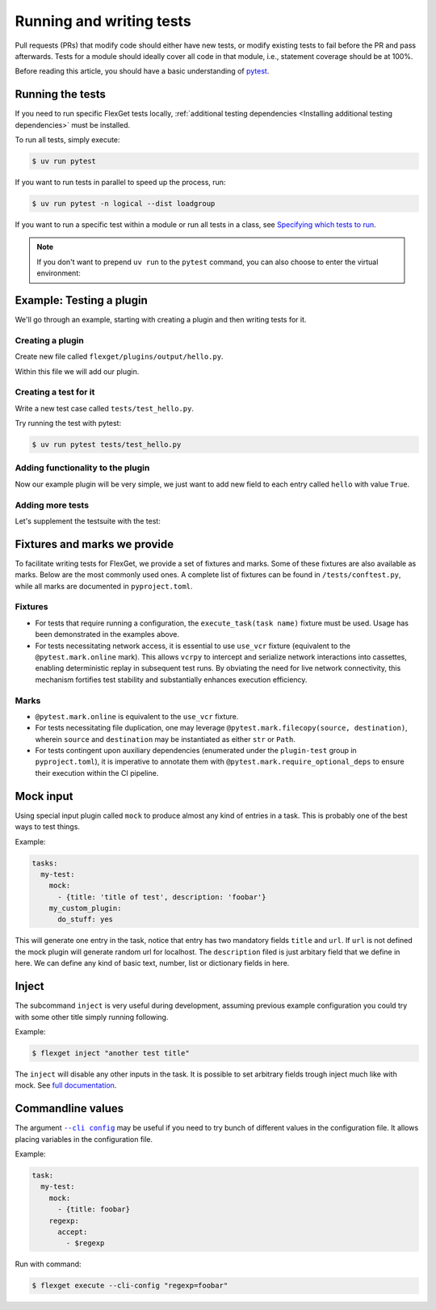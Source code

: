.. _Running and writing tests:

=========================
Running and writing tests
=========================

Pull requests (PRs) that modify code should either have new tests, or modify existing
tests to fail before the PR and pass afterwards. Tests for a module should ideally cover
all code in that module, i.e., statement coverage should be at 100%.

Before reading this article, you should have a basic understanding of
`pytest <https://docs.pytest.org/>`__.

Running the tests
=================

If you need to run specific FlexGet tests locally, :ref:`additional testing dependencies
<Installing additional testing dependencies>` must be installed.

To run all tests, simply execute:

.. code:: console

   $ uv run pytest

If you want to run tests in parallel to speed up the process, run:

.. code:: console

   $ uv run pytest -n logical --dist loadgroup

If you want to run a specific test within a module or run all tests in a class,
see `Specifying which tests to run <https://docs.pytest.org/en/stable/how-to/usage.html>`__.

.. note::
   If you don't want to prepend ``uv run`` to the ``pytest`` command, you can also choose to
   enter the virtual environment:

   .. tab-set::
      :sync-group: os

      .. tab-item:: Unix
         :sync: Unix

         .. code:: console

            $ source .venv/bin/activate

      .. tab-item:: Windows
         :sync: Windows

         .. code:: console

            $ Set-ExecutionPolicy Unrestricted -Scope CurrentUser
            $ .venv\Scripts\activate.ps1

Example: Testing a plugin
=========================

We'll go through an example, starting with creating a plugin and then writing tests for it.

Creating a plugin
-----------------

Create new file called ``flexget/plugins/output/hello.py``.

Within this file we will add our plugin.

.. testcode::

   from flexget import plugin
   from flexget.event import event


   class Hello:
       pass

   @event('plugin.register')
   def register_plugin():
       plugin.register(Hello, 'hello', api_ver=2)

Creating a test for it
----------------------

Write a new test case called ``tests/test_hello.py``.

.. testcode::

   class TestHello:

       config = """
           tasks:
             test:
               mock:                 # let's use this plugin to create test data
                 - {title: 'foobar'} # we can omit url if we do not care about it, in this case mock will add random url
               hello: yes            # our plugin, no relevant configuration yet ...
       """

       # The flexget test framework provides the execute_task fixture, which is a function to run tasks
       def test_feature(self, execute_task):
         # run the task
         execute_task('test')

Try running the test with pytest:

.. code:: console

  $ uv run pytest tests/test_hello.py

Adding functionality to the plugin
----------------------------------

Now our example plugin will be very simple, we just want to add
new field to each entry called ``hello`` with value ``True``.

.. testcode::

   from flexget import plugin
   from flexget.event import event


   class Hello:
       def on_task_filter(self, task, config):
           for entry in task.entries:
               entry['hello'] = True

   @event('plugin.register')
   def register_plugin():
       plugin.register(Hello, 'hello', api_ver=2)

Adding more tests
-----------------

Let's supplement the testsuite with the test:

.. testcode::

   class TestHello:

       config = """
           tasks:
             test:
               mock:                 # let's use this plugin to create test data
                 - {title: 'foobar'} # we can omit url if we do not care about it, in this case mock will add random url
               hello: yes            # our plugin, no relevant configuration yet ...
       """

       def test_feature(self, execute_task):
         # run the task
         task = execute_task('test')
         for entry in task.entries:
             assert entry.get('hello') == True

Fixtures and marks we provide
=============================
To facilitate writing tests for FlexGet, we provide a set of fixtures and marks.
Some of these fixtures are also available as marks. Below are the most commonly used ones.
A complete list of fixtures can be found in ``/tests/conftest.py``, while all marks
are documented in ``pyproject.toml``.

Fixtures
--------

- For tests that require running a configuration, the ``execute_task(task name)`` fixture must be
  used. Usage has been demonstrated in the examples above.
- For tests necessitating network access, it is essential to use ``use_vcr`` fixture (equivalent to
  the ``@pytest.mark.online`` mark). This allows ``vcrpy`` to intercept and serialize network
  interactions into cassettes, enabling deterministic replay in subsequent test runs. By obviating
  the need for live network connectivity, this mechanism fortifies test stability and substantially
  enhances execution efficiency.

Marks
-----

- ``@pytest.mark.online`` is equivalent to the ``use_vcr`` fixture.
- For tests necessitating file duplication, one may leverage
  ``@pytest.mark.filecopy(source, destination)``, wherein ``source`` and ``destination`` may be
  instantiated as either ``str`` or ``Path``.
- For tests contingent upon auxiliary dependencies (enumerated under the ``plugin-test`` group in
  ``pyproject.toml``), it is imperative to annotate them with
  ``@pytest.mark.require_optional_deps`` to ensure their execution within the CI pipeline.

Mock input
==========

Using special input plugin called ``mock`` to produce almost any kind of
entries in a task. This is probably one of the best ways to test things.

Example:

.. code:: yaml

   tasks:
     my-test:
       mock:
         - {title: 'title of test', description: 'foobar'}
       my_custom_plugin:
         do_stuff: yes

This will generate one entry in the task, notice that entry has two mandatory
fields ``title`` and ``url``. If ``url`` is not defined the mock plugin will
generate random url for localhost. The ``description`` filed is just arbitary
field that we define in here. We can define any kind of basic text, number, list
or dictionary fields in here.


Inject
======

The subcommand ``inject`` is very useful during development, assuming previous
example configuration you could try with some other title simply running following.

Example:

.. code:: console

  $ flexget inject "another test title"

The ``inject`` will disable any other inputs in the task. It is possible to set
arbitrary fields trough inject much like with mock. See
`full documentation <https://flexget.com/en/CLI/inject>`__.

Commandline values
==================

The argument |--cli config|_ may be useful
if you need to try bunch of different values in the configuration file. It allows placing
variables in the configuration file.

.. |--cli config| replace:: ``--cli config``
.. _--cli config: https://flexget.com/Plugins/--cli-config

Example:

.. code:: yaml

   task:
     my-test:
       mock:
         - {title: foobar}
       regexp:
         accept:
           - $regexp


Run with command:

.. code:: console

  $ flexget execute --cli-config "regexp=foobar"
